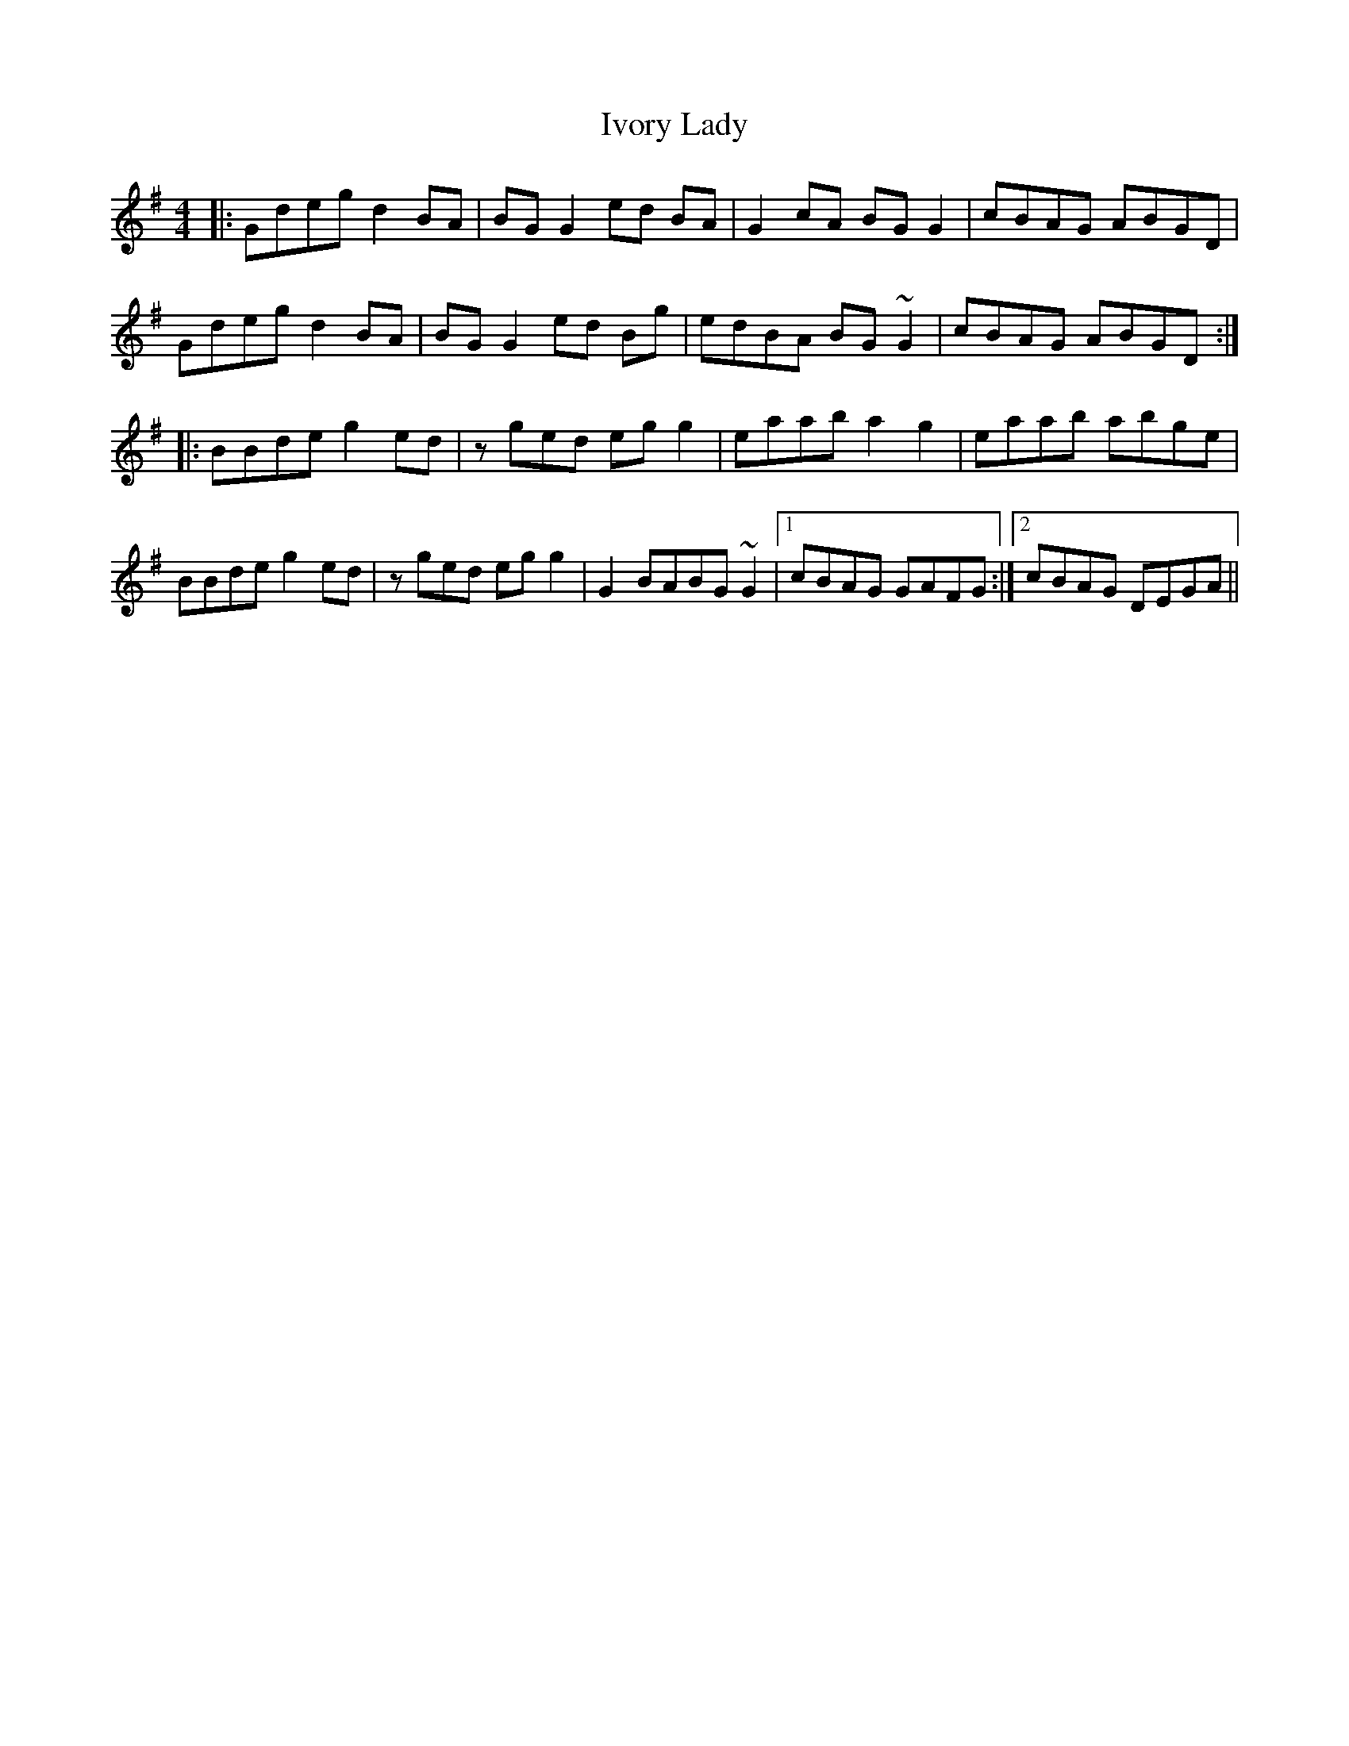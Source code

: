X: 19269
T: Ivory Lady
R: reel
M: 4/4
K: Gmajor
|:Gdeg d2 BA|BG G2 ed BA|G2 cA BG G2|cBAG ABGD|
Gdeg d2 BA|BG G2 ed Bg|edBA BG ~G2|cBAG ABGD:|
|:BBde g2 ed|z ged egg2|eaab a2 g2|eaab abge|
BBde g2 ed|z ged egg2|G2 BABG ~G2|1 cBAG GAFG:|2 cBAG DEGA||

